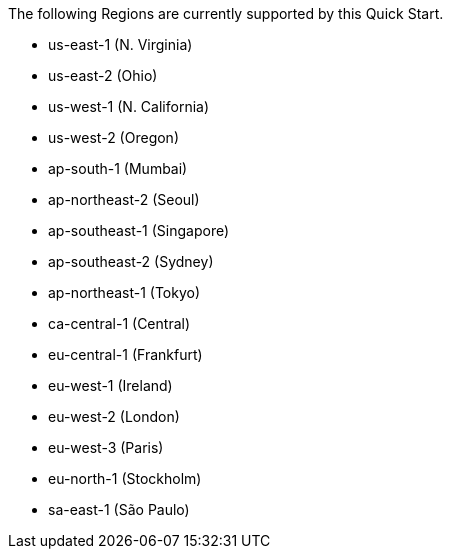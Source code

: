 The following Regions are currently supported by this Quick Start.

- us-east-1 (N. Virginia)
- us-east-2 (Ohio)
- us-west-1 (N. California)
- us-west-2 (Oregon)
- ap-south-1 (Mumbai)
- ap-northeast-2 (Seoul)
- ap-southeast-1 (Singapore)
- ap-southeast-2 (Sydney)
- ap-northeast-1 (Tokyo)
- ca-central-1 (Central)
- eu-central-1 (Frankfurt)
- eu-west-1 (Ireland)
- eu-west-2 (London)
- eu-west-3 (Paris)
- eu-north-1 (Stockholm)
- sa-east-1 (São Paulo)